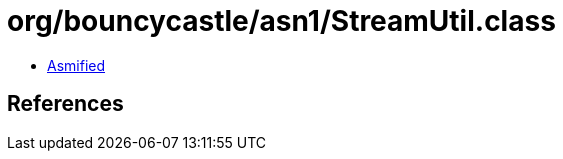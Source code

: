 = org/bouncycastle/asn1/StreamUtil.class

 - link:StreamUtil-asmified.java[Asmified]

== References

